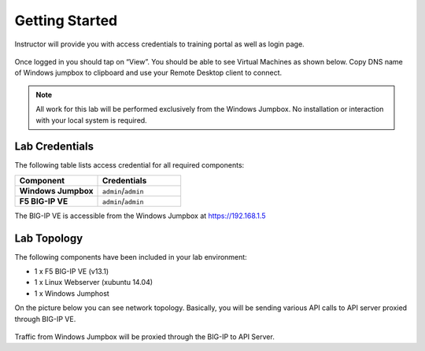 Getting Started
---------------

Instructor will provide you with access credentials to training portal as well as login page. 

 .. image:: /_static/portal1.png

Once logged in you should tap on “View”. You should be able to see Virtual Machines as shown below. Copy DNS name of Windows jumpbox to clipboard and use your Remote Desktop client to connect. 

 .. image:: /_static/portal2.png

.. NOTE::
	 All work for this lab will be performed exclusively from the Windows
	 Jumpbox. No installation or interaction with your local system is
	 required.

Lab Credentials
~~~~~~~~~~~~

The following table lists access credential for all required components:

.. list-table::
    :widths: 20 20
    :header-rows: 1
    :stub-columns: 1

    * - **Component**
      - **Credentials**
    * - Windows Jumpbox
      - ``admin``/``admin``
    * - F5 BIG-IP VE
      - ``admin``/``admin``

The BIG-IP VE is accessible from the Windows Jumpbox at https://192.168.1.5


Lab Topology
~~~~~~~~~~~~

The following components have been included in your lab environment:

- 1 x F5 BIG-IP VE (v13.1)
- 1 x Linux Webserver (xubuntu 14.04)
- 1 x Windows Jumphost

On the picture below you can see network topology. Basically, you will be sending various API calls to API server proxied through BIG-IP VE.

 .. image:: /_static/diagram.png

Traffic from Windows Jumpbox will be proxied through the BIG-IP to API Server. 

